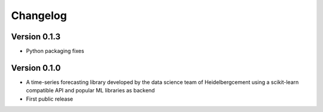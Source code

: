 =========
Changelog
=========

Version 0.1.3
=============

- Python packaging fixes

Version 0.1.0
=============

- A time-series forecasting library developed by the data science team of Heidelbergcement using a scikit-learn compatible API and popular ML libraries as backend
- First public release